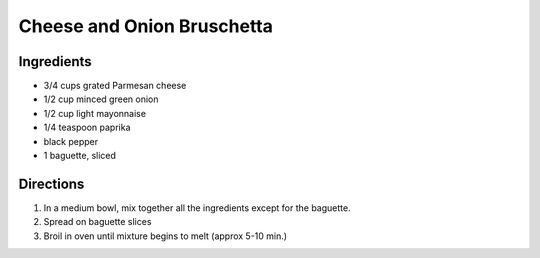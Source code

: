Cheese and Onion Bruschetta
===========================

Ingredients
-----------

-  3/4 cups grated Parmesan cheese
-  1/2 cup minced green onion
-  1/2 cup light mayonnaise
-  1/4 teaspoon paprika
-  black pepper
-  1 baguette, sliced

Directions
----------

1. In a medium bowl, mix together all the ingredients except for the
   baguette.
2. Spread on baguette slices
3. Broil in oven until mixture begins to melt (approx 5-10 min.)

